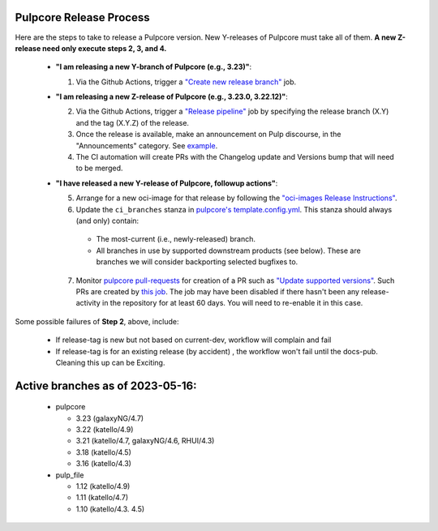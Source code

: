 .. _pulpcore_release_process:

Pulpcore Release Process
========================

Here are the steps to take to release a Pulpcore version. New Y-releases of Pulpcore must take all of them.
**A new Z-release need only execute steps 2, 3, and 4.**

  * **"I am releasing a new Y-branch of Pulpcore (e.g., 3.23)"**:

    1. Via the Github Actions, trigger a `"Create new release branch" <https://github.com/pulp/pulpcore/actions/workflows/create-branch.yml>`_ job.

  * **"I am releasing a new Z-release of Pulpcore (e.g., 3.23.0, 3.22.12)"**:

    2. Via the Github Actions, trigger a `"Release pipeline" <https://github.com/pulp/pulpcore/actions/workflows/release.yml>`_ job by specifying the release branch (X.Y) and the tag (X.Y.Z) of the release.

    3. Once the release is available, make an announcement on Pulp discourse, in the "Announcements" category. See `example <https://discourse.pulpproject.org/t/pulpcore-3-21-0-is-now-available/626>`_.

    4. The CI automation will create PRs with the Changelog update and Versions bump that will need to be merged.

  * **"I have released a new Y-release of Pulpcore, followup actions"**:

    5. Arrange for a new oci-image for that release by following the `"oci-images Release Instructions" <https://github.com/pulp/pulp-oci-images/blob/latest/docs/developer-instructions.md>`_.

    6. Update the ``ci_branches`` stanza in `pulpcore's template.config.yml <https://github.com/pulp/pulpcore/blob/main/template_config.yml#L22>`_. This stanza should always (and only) contain:

      * The most-current (i.e., newly-released) branch.

      * All branches in use by supported downstream products (see below). These are branches we will consider backporting selected bugfixes to.

    7. Monitor `pulpcore pull-requests <https://github.com/pulp/pulpcore/pulls>`_ for creation of a PR such as `"Update supported versions" <https://github.com/pulp/pulp-ci/pull/826>`_. Such PRs are created by `this job <https://github.com/pulp/pulp-ci/actions/workflows/supported.yml>`_. The job may have been disabled if there hasn't been any release-activity in the repository for at least 60 days. You will need to re-enable it in this case.

Some possible failures of **Step 2**, above, include:

  * If release-tag is new but not based on current-dev, workflow will complain and fail

  * If release-tag is for an existing release (by accident) , the workflow won't fail until the docs-pub. Cleaning this up can be Exciting.

Active branches as of 2023-05-16:
====================================
  * pulpcore

    * 3.23 (galaxyNG/4.7)

    * 3.22 (katello/4.9)

    * 3.21 (katello/4.7, galaxyNG/4.6, RHUI/4.3)

    * 3.18 (katello/4.5)

    * 3.16 (katello/4.3)

  * pulp_file

    * 1.12 (katello/4.9)

    * 1.11 (katello/4.7)

    * 1.10 (katello/4.3. 4.5)
